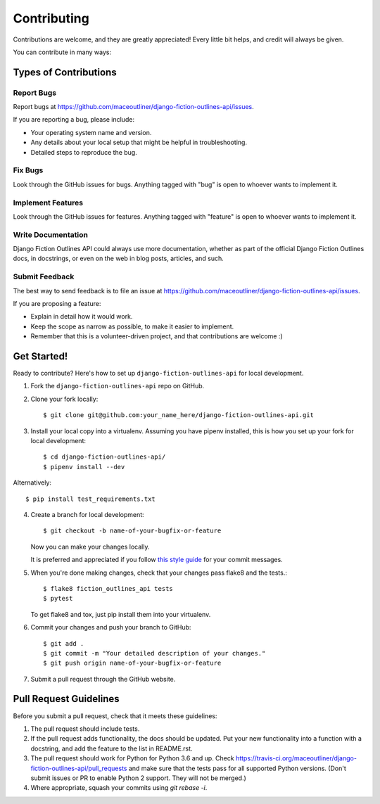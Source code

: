 ============
Contributing
============

Contributions are welcome, and they are greatly appreciated! Every
little bit helps, and credit will always be given.

You can contribute in many ways:

Types of Contributions
----------------------

Report Bugs
~~~~~~~~~~~

Report bugs at https://github.com/maceoutliner/django-fiction-outlines-api/issues.

If you are reporting a bug, please include:

* Your operating system name and version.
* Any details about your local setup that might be helpful in troubleshooting.
* Detailed steps to reproduce the bug.

Fix Bugs
~~~~~~~~

Look through the GitHub issues for bugs. Anything tagged with "bug"
is open to whoever wants to implement it.

Implement Features
~~~~~~~~~~~~~~~~~~

Look through the GitHub issues for features. Anything tagged with "feature"
is open to whoever wants to implement it.

Write Documentation
~~~~~~~~~~~~~~~~~~~

Django Fiction Outlines API could always use more documentation, whether as part of the
official Django Fiction Outlines docs, in docstrings, or even on the web in blog posts,
articles, and such.

Submit Feedback
~~~~~~~~~~~~~~~

The best way to send feedback is to file an issue at https://github.com/maceoutliner/django-fiction-outlines-api/issues.

If you are proposing a feature:

* Explain in detail how it would work.
* Keep the scope as narrow as possible, to make it easier to implement.
* Remember that this is a volunteer-driven project, and that contributions
  are welcome :)

Get Started!
------------

Ready to contribute? Here's how to set up ``django-fiction-outlines-api`` for local development.

1. Fork the ``django-fiction-outlines-api`` repo on GitHub.
2. Clone your fork locally::

    $ git clone git@github.com:your_name_here/django-fiction-outlines-api.git

3. Install your local copy into a virtualenv. Assuming you have pipenv installed, this is how you set up your fork for local development::

    $ cd django-fiction-outlines-api/
    $ pipenv install --dev

Alternatively::

    $ pip install test_requirements.txt

4. Create a branch for local development::

    $ git checkout -b name-of-your-bugfix-or-feature

   Now you can make your changes locally.

   It is preferred and appreciated if you follow `this style guide`_ for your commit messages.

   .. _this style guide: https://github.com/slashsBin/styleguide-git-commit-message

5. When you're done making changes, check that your changes pass flake8 and the
   tests.::

        $ flake8 fiction_outlines_api tests
        $ pytest

   To get flake8 and tox, just pip install them into your virtualenv.

6. Commit your changes and push your branch to GitHub::

    $ git add .
    $ git commit -m "Your detailed description of your changes."
    $ git push origin name-of-your-bugfix-or-feature

7. Submit a pull request through the GitHub website.

Pull Request Guidelines
-----------------------

Before you submit a pull request, check that it meets these guidelines:

1. The pull request should include tests.
2. If the pull request adds functionality, the docs should be updated. Put
   your new functionality into a function with a docstring, and add the
   feature to the list in README.rst.
3. The pull request should work for Python for Python 3.6 and up. Check
   https://travis-ci.org/maceoutliner/django-fiction-outlines-api/pull_requests
   and make sure that the tests pass for all supported Python versions.
   (Don't submit issues or PR to enable Python 2 support. They will not
   be merged.)
4. Where appropriate, squash your commits using `git rebase -i`.
